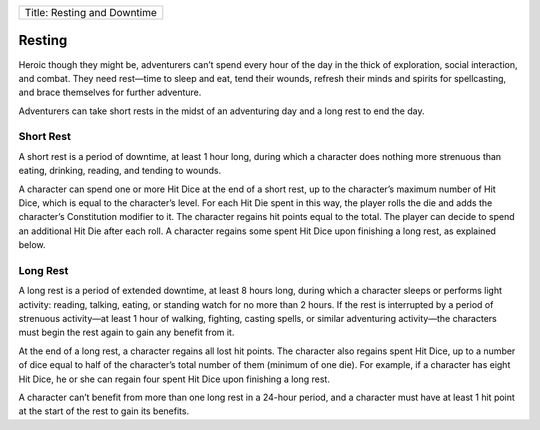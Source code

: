 +-------------------------------+
| Title: Resting and Downtime   |
+-------------------------------+

Resting
-------

Heroic though they might be, adventurers can’t spend every hour of the
day in the thick of exploration, social interaction, and combat. They
need rest—time to sleep and eat, tend their wounds, refresh their minds
and spirits for spellcasting, and brace themselves for further
adventure.

Adventurers can take short rests in the midst of an adventuring day and
a long rest to end the day.

Short Rest
~~~~~~~~~~

A short rest is a period of downtime, at least 1 hour long, during which
a character does nothing more strenuous than eating, drinking, reading,
and tending to wounds.

A character can spend one or more Hit Dice at the end of a short rest,
up to the character’s maximum number of Hit Dice, which is equal to the
character’s level. For each Hit Die spent in this way, the player rolls
the die and adds the character’s Constitution modifier to it. The
character regains hit points equal to the total. The player can decide
to spend an additional Hit Die after each roll. A character regains some
spent Hit Dice upon finishing a long rest, as explained below.

Long Rest
~~~~~~~~~

A long rest is a period of extended downtime, at least 8 hours long,
during which a character sleeps or performs light activity: reading,
talking, eating, or standing watch for no more than 2 hours. If the rest
is interrupted by a period of strenuous activity—at least 1 hour of
walking, fighting, casting spells, or similar adventuring activity—the
characters must begin the rest again to gain any benefit from it.

At the end of a long rest, a character regains all lost hit points. The
character also regains spent Hit Dice, up to a number of dice equal to
half of the character’s total number of them (minimum of one die). For
example, if a character has eight Hit Dice, he or she can regain four
spent Hit Dice upon finishing a long rest.

A character can’t benefit from more than one long rest in a 24-­hour
period, and a character must have at least 1 hit point at the start of
the rest to gain its benefits.

